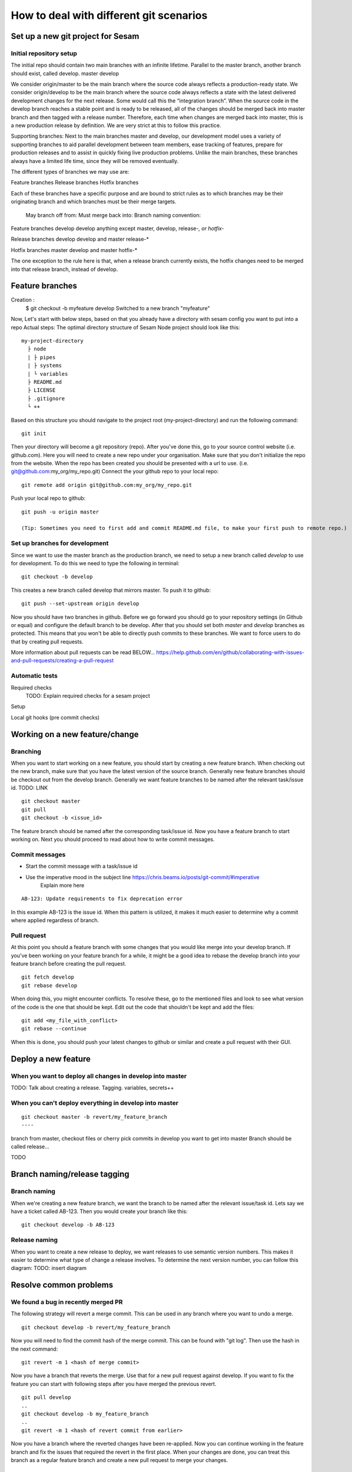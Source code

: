 .. _git:

========================================
How to deal with different git scenarios
========================================


Set up a new git project for Sesam
----------------------------------

Initial repository setup
========================

The initial repo should contain two main branches with an infinite lifetime.
Parallel to the master branch, another branch should exist, called develop.
master
develop

We consider origin/master to be the main branch where the source code always reflects a production-ready state.
We consider origin/develop to be the main branch where the source code always reflects a state with the latest delivered development changes for the next release. Some would call this the “integration branch”.
When the source code in the develop branch reaches a stable point and is ready to be released, all of the changes should be merged back into master branch and then tagged with a release number.
Therefore, each time when changes are merged back into master, this is a new production release by definition. We are very strict at this to follow this practice.

Supporting branches: 
Next to the main branches master and develop, our development model uses a variety of supporting branches to aid parallel development between team members, ease tracking of features, prepare for production releases and to assist in quickly fixing live production problems.
Unlike the main branches, these branches always have a limited life time, since they will be removed eventually.

The different types of branches we may use are:

Feature branches
Release branches
Hotfix branches

Each of these branches have a specific purpose and are bound to strict rules as to which branches may be their originating branch and which branches must be their merge targets. 

                            May branch off from:       Must merge back into:          Branch naming convention:

Feature branches            develop                     develop                       anything except master, develop, release-*, or hotfix-*

Release branches            develop                     develop and master            release-*

Hotfix branches             master                      develop and master            hotfix-*

The one exception to the rule here is that, when a release branch currently exists, the hotfix changes need to be merged into that release branch, instead of develop.

Feature branches
-------------------------------

Creation :
            $ git checkout -b myfeature develop
            Switched to a new branch "myfeature"


Now, Let's start with below steps, based on that you already have a directory with sesam config you want to put into a repo
Actual steps:
The optimal directory structure of Sesam Node project should look like this:
::

    my-project-directory
      ├ node
      | ├ pipes
      | ├ systems
      | └ variables
      ├ README.md
      ├ LICENSE
      ├ .gitignore
      └ ++

Based on this structure you should navigate to the project root (my-project-directory) and run the following command::

    git init

Then your directory will become a git repository (repo). After you've done this, go to your source control website (i.e. github.com). Here you will need to create a new repo under your organisation. Make sure that you don't initialize the repo from the website. When the repo has been created you should be presented with a url to use. (i.e. git@github.com:my_org/my_repo.git)
Connect the your github repo to your local repo::

    git remote add origin git@github.com:my_org/my_repo.git

Push your local repo to github::

    git push -u origin master

    (Tip: Sometimes you need to first add and commit README.md file, to make your first push to remote repo.)


Set up branches for development
===============================
Since we want to use the master branch as the production branch, we need to setup a new branch called *develop* to use for development.
To do this we need to type the following in terminal::

    git checkout -b develop

This creates a new branch called develop that mirrors master. To push it to github::

    git push --set-upstream origin develop

Now you should have two branches in github. Before we go forward you should go to your repository settings (in Github or equal) and configure the default branch to be develop. After that you should set both *master* and *develop* branches as protected. This means that you won't be able to directly push commits to these branches. We want to force users to do that by creating pull requests.

More information about pull requests can be read BELOW...
https://help.github.com/en/github/collaborating-with-issues-and-pull-requests/creating-a-pull-request


Automatic tests
===============

Required checks
 TODO: Explain required checks for a sesam project

Setup

Local git hooks (pre commit checks)

Working on a new feature/change
-------------------------------

Branching
=========

When you want to start working on a new feature, you should start by creating a new feature branch. When checking out the new branch, make sure that you have the latest version of the source branch. Generally new feature branches should be checkout out from the develop branch. Generally we want feature branches to be named after the relevant task/issue id. TODO: LINK
::

    git checkout master
    git pull
    git checkout -b <issue_id>

The feature branch should be named after the corresponding task/issue id.
Now you have a feature branch to start working on. Next you should proceed to read about how to write commit messages.

Commit messages
===============
* Start the commit message with a task/issue id
* Use the imperative mood in the subject line https://chris.beams.io/posts/git-commit/#imperative
    Explain more here

::

    AB-123: Update requirements to fix deprecation error

In this example AB-123 is the issue id. When this pattern is utilized, it makes it much easier to determine why a commit where applied regardless of branch.

Pull request
============

At this point you should a feature branch with some changes that you would like merge into your develop branch. If you've been working on your feature branch for a while, it might be a good idea to rebase the develop branch into your feature branch before creating the pull request.
::

    git fetch develop
    git rebase develop

When doing this, you might encounter conflicts. To resolve these, go to the mentioned files and look to see what version of the code is the one that should be kept. Edit out the code that shouldn't be kept and add the files:
::

    git add <my_file_with_conflict>
    git rebase --continue

When this is done, you should push your latest changes to github or similar and create a pull request with their GUI.



Deploy a new feature
--------------------

When you want to deploy all changes in develop into master
==========================================================
TODO: Talk about creating a release. Tagging. variables, secrets++


When you can't deploy everything in develop into master
=======================================================
::

    git checkout master -b revert/my_feature_branch
    ----



branch from master, checkout files or cherry pick commits in develop you want to get into master
Branch should be called release...

TODO

Branch naming/release tagging
-----------------------------
Branch naming
=============
When we're creating a new feature branch, we want the branch to be named after the relevant issue/task id. Lets say we have a ticket called AB-123. Then you would create your branch like this:
::

    git checkout develop -b AB-123

Release naming
==============
When you want to create a new release to deploy, we want releases to use semantic version numbers. This makes it easier to determine what type of change a release involves.
To determine the next version number, you can follow this diagram:
TODO: insert diagram


Resolve common problems
-----------------------

.. _git-we-found-a-bug-in-recently-merged-pr:

We found a bug in recently merged PR
====================================
The following strategy will revert a merge commit. This can be used in any branch where you want to undo a merge.
::

    git checkout develop -b revert/my_feature_branch

Now you will need to find the commit hash of the merge commit. This can be found with "git log". Then use the hash in the next command::

    git revert -m 1 <hash of merge commit>

Now you have a branch that reverts the merge. Use that for a new pull request against develop.
If you want to fix the feature you can start with following steps after you have merged the previous revert.
::

    git pull develop
    ..
    git checkout develop -b my_feature_branch
    ..
    git revert -m 1 <hash of revert commit from earlier>

Now you have a branch where the reverted changes have been re-applied. Now you can continue working in the feature branch and fix the issues that required the revert in the first place.
When your changes are done, you can treat this branch as a regular feature branch and create a new pull request to merge your changes.

We found a critical bug in production
=====================================
When this happens, you most likely have two choices. Either revert the change (see :ref:`We found a bug in recently merged PR <git-we-found-a-bug-in-recently-merged-pr>` or fix it directly in production with a hofix branch.
To fix it directly in production, use the following steps:

1. Create an new hotfix branch from master:  ``git checkout master -b hotfix_for_my_feature``
2. Do your changes and commit it to the hotfix branch.
3. Create a PR for both master (production) and develop (to get the correct version for future development)

